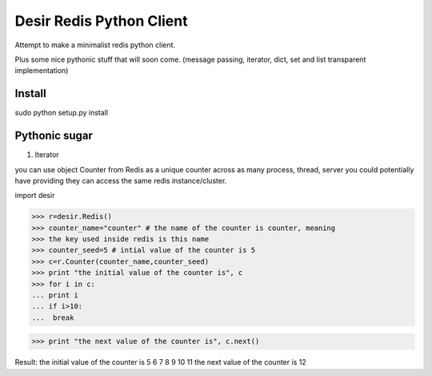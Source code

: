 =========================
Desir Redis Python Client
=========================
Attempt to make a minimalist redis python client.

Plus some nice pythonic stuff that will soon come.
(message passing, iterator, dict, set and list transparent implementation)



Install
=======

sudo python setup.py install


Pythonic sugar
==========

#. Iterator

you can use object Counter from Redis as a unique counter across as
many process, thread, server you could potentially have providing they
can access the same redis instance/cluster.

import desir

>>> r=desir.Redis()
>>> counter_name="counter" # the name of the counter is counter, meaning
>>> the key used inside redis is this name
>>> counter_seed=5 # intial value of the counter is 5
>>> c=r.Counter(counter_name,counter_seed)
>>> print "the initial value of the counter is", c
>>> for i in c:
... print i
... if i>10:
...  break

>>> print "the next value of the counter is", c.next()

Result:
the initial value of the counter is 5
6
7
8
9
10
11
the next value of the counter is 12
